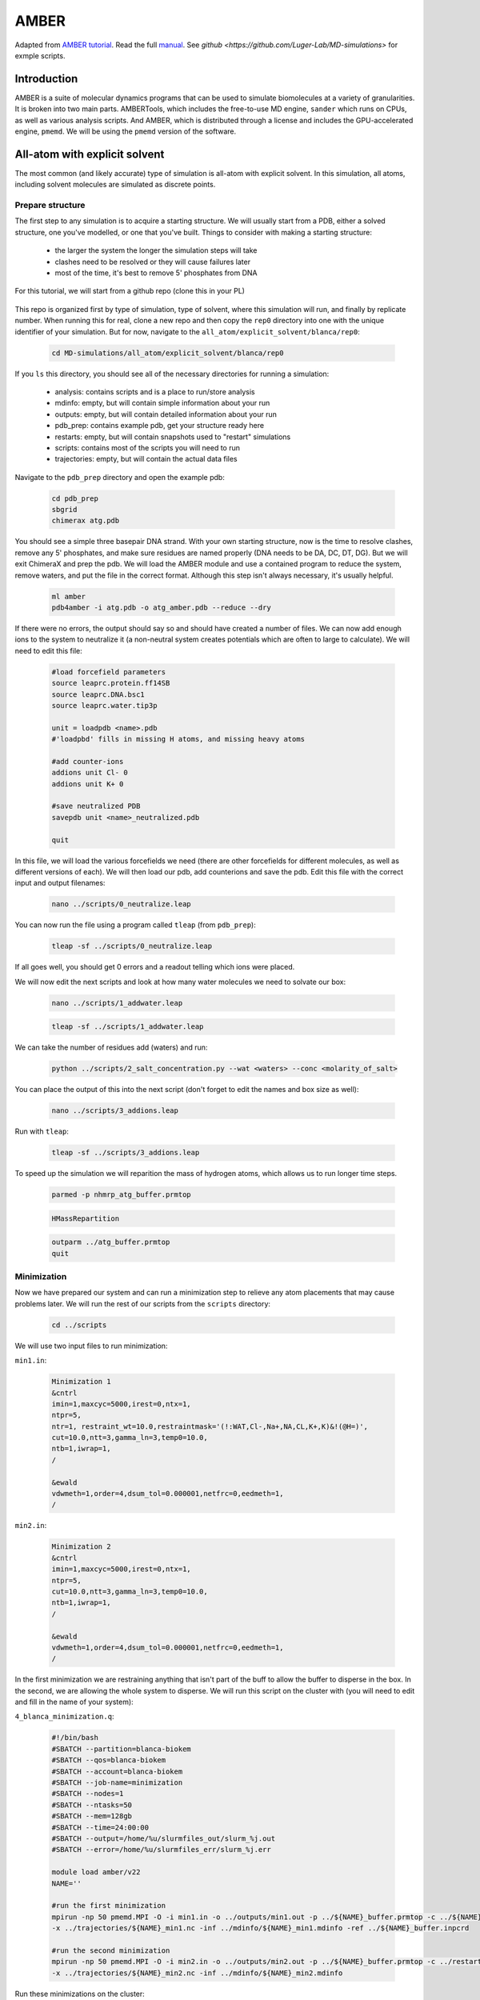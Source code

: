 AMBER
=====

Adapted from `AMBER tutorial <https://ambermd.org/tutorials/basic/tutorial15/index.php>`_.
Read the full `manual <https://ambermd.org/doc12/Amber22.pdf>`_. 
See `github <https://github.com/Luger-Lab/MD-simulations>` for exmple scripts.

Introduction
~~~~~~~~~~~~

.. image:: amber_workflow.png
   :width: 300
   :align: right

AMBER is a suite of molecular dynamics programs that can be used to simulate
biomolecules at a variety of granularities. It is broken into two main parts.
AMBERTools, which includes the free-to-use MD engine, ``sander`` which runs on 
CPUs, as well as various analysis scripts. And AMBER, which is distributed 
through a license and includes the GPU-accelerated engine, ``pmemd``. We will
be using the ``pmemd`` version of the software.

All-atom with explicit solvent
~~~~~~~~~~~~~~~~~~~~~~~~~~~~~~

The most common (and likely accurate) type of simulation is all-atom with 
explicit solvent. In this simulation, all atoms, including solvent molecules
are simulated as discrete points. 

Prepare structure
-----------------

The first step to any simulation is to acquire a starting structure. We will 
usually start from a PDB, either a solved structure, one you've modelled, or 
one that you've built. Things to consider with making a starting structure:

   -  the larger the system the longer the simulation steps will take
   -  clashes need to be resolved or they will cause failures later
   -  most of the time, it's best to remove 5' phosphates from DNA 

For this tutorial, we will start from a github repo (clone this in your PL)

   .. code-block:: bash
      biokem-interactive
      cd <test_location>
      git clone git@github.com:Luger-Lab/MD-simulations.git

This repo is organized first by type of simulation, type of solvent, where 
this simulation will run, and finally by replicate number. When running this for real,
clone a new repo and then copy the ``rep0`` directory into one with the unique
identifier of your simulation. But for now, navigate to the 
``all_atom/explicit_solvent/blanca/rep0``:

   .. code-block:: bash
      
      cd MD-simulations/all_atom/explicit_solvent/blanca/rep0

If you ``ls`` this directory, you should see all of the necessary directories for 
running a simulation:

   -  analysis: contains scripts and is a place to run/store analysis
   -  mdinfo: empty, but will contain simple information about your run
   -  outputs: empty, but will contain detailed information about your run
   -  pdb_prep: contains example pdb, get your structure ready here
   -  restarts: empty, but will contain snapshots used to "restart" simulations
   -  scripts: contains most of the scripts you will need to run
   -  trajectories: empty, but will contain the actual data files 

Navigate to the ``pdb_prep`` directory and open the example pdb:

   .. code-block:: bash

      cd pdb_prep
      sbgrid 
      chimerax atg.pdb

You should see a simple three basepair DNA strand. With your own starting structure, 
now is the time to resolve clashes, remove any 5' phosphates, and make sure residues
are named properly (DNA needs to be DA, DC, DT, DG). But we will exit
ChimeraX and prep the pdb. We will load the AMBER module and use a contained program
to reduce the system, remove waters, and put the file in the correct format. Although
this step isn't always necessary, it's usually helpful.

   .. code-block:: bash
      
      ml amber
      pdb4amber -i atg.pdb -o atg_amber.pdb --reduce --dry 

If there were no errors, the output should say so and should have created a number of 
files. We can now add enough ions to the system to neutralize it (a non-neutral system
creates potentials which are often to large to calculate). We will need to edit this file:

   .. code-block:: bash

      #load forcefield parameters
      source leaprc.protein.ff14SB  
      source leaprc.DNA.bsc1
      source leaprc.water.tip3p

      unit = loadpdb <name>.pdb 
      #'loadpbd' fills in missing H atoms, and missing heavy atoms

      #add counter-ions
      addions unit Cl- 0
      addions unit K+ 0

      #save neutralized PDB
      savepdb unit <name>_neutralized.pdb

      quit

In this file, we will load the various forcefields we need (there are other forcefields for
different molecules, as well as different versions of each). We will then load our pdb, add
counterions and save the pdb. Edit this file with the correct input and output filenames:

   .. code-block:: bash

      nano ../scripts/0_neutralize.leap

You can now run the file using a program called ``tleap`` (from ``pdb_prep``):

   .. code-block:: bash
      
      tleap -sf ../scripts/0_neutralize.leap

If all goes well, you should get 0 errors and a readout telling which ions were placed.

We will now edit the next scripts and look at how many water molecules we need to 
solvate our box:

   .. code-block:: bash
      
      nano ../scripts/1_addwater.leap

   .. code-block:: bash

      tleap -sf ../scripts/1_addwater.leap

We can take the number of residues add (waters) and run:

   .. code-block:: bash

      python ../scripts/2_salt_concentration.py --wat <waters> --conc <molarity_of_salt>

You can place the output of this into the next script (don't forget to edit the names
and box size as well):

   .. code-block:: bash

      nano ../scripts/3_addions.leap 

Run with ``tleap``:

   .. code-block:: bash

      tleap -sf ../scripts/3_addions.leap

To speed up the simulation we will reparition the mass of hydrogen atoms, which 
allows us to run longer time steps.

   .. code-block:: bash

      parmed -p nhmrp_atg_buffer.prmtop

   .. code-block:: bash

      HMassRepartition

   .. code-block:: bash

      outparm ../atg_buffer.prmtop
      quit


Minimization
------------

Now we have prepared our system and can run a minimization step to relieve any
atom placements that may cause problems later. We will run the rest of our scripts
from the ``scripts`` directory:

   .. code-block:: bash

      cd ../scripts

We will use two input files to run minimization:

``min1.in``:

   .. code-block:: bash

      Minimization 1
      &cntrl
      imin=1,maxcyc=5000,irest=0,ntx=1,
      ntpr=5,
      ntr=1, restraint_wt=10.0,restraintmask='(!:WAT,Cl-,Na+,NA,CL,K+,K)&!(@H=)',
      cut=10.0,ntt=3,gamma_ln=3,temp0=10.0,
      ntb=1,iwrap=1,
      /

      &ewald
      vdwmeth=1,order=4,dsum_tol=0.000001,netfrc=0,eedmeth=1,
      /

``min2.in``:

   .. code-block:: bash

      Minimization 2
      &cntrl
      imin=1,maxcyc=5000,irest=0,ntx=1,
      ntpr=5,
      cut=10.0,ntt=3,gamma_ln=3,temp0=10.0,
      ntb=1,iwrap=1,
      /
      
      &ewald
      vdwmeth=1,order=4,dsum_tol=0.000001,netfrc=0,eedmeth=1,
      /

In the first minimization we are restraining anything that isn't part of the 
buff to allow the buffer to disperse in the box. In the second, we are allowing
the whole system to disperse. We will run this script on the cluster with (you
will need to edit and fill in the name of your system):

``4_blanca_minimization.q``:

   .. code-block:: bash

      #!/bin/bash
      #SBATCH --partition=blanca-biokem
      #SBATCH --qos=blanca-biokem 
      #SBATCH --account=blanca-biokem
      #SBATCH --job-name=minimization
      #SBATCH --nodes=1
      #SBATCH --ntasks=50
      #SBATCH --mem=128gb
      #SBATCH --time=24:00:00
      #SBATCH --output=/home/%u/slurmfiles_out/slurm_%j.out
      #SBATCH --error=/home/%u/slurmfiles_err/slurm_%j.err

      module load amber/v22
      NAME=''

      #run the first minimization
      mpirun -np 50 pmemd.MPI -O -i min1.in -o ../outputs/min1.out -p ../${NAME}_buffer.prmtop -c ../${NAME}_buffer.inpcrd -r ../restarts/${NAME}_min1.rst\
      -x ../trajectories/${NAME}_min1.nc -inf ../mdinfo/${NAME}_min1.mdinfo -ref ../${NAME}_buffer.inpcrd

      #run the second minimization
      mpirun -np 50 pmemd.MPI -O -i min2.in -o ../outputs/min2.out -p ../${NAME}_buffer.prmtop -c ../restarts/${NAME}_min1.rst -r ../restarts/${NAME}_min2.rst\
      -x ../trajectories/${NAME}_min2.nc -inf ../mdinfo/${NAME}_min2.mdinfo

Run these minimizations on the cluster:

   .. code-block:: bash

      sbatch 4_blanca_minimization.q

You can check the progress of the run by reading the files in ``mdinfo`` and ``outputs``.




Heating
-------


Equilibration
-------------


Production
----------


Analysis
--------

All-atom with implicit solvent
~~~~~~~~~~~~~~~~~~~~~~~~~~~~~~

Prepare structure
-----------------
Preparing structures with implicit solvents requires that we use the ``igb=8`` parameter
as well as remove the periodic box argument. Because we aren't using solvent, 
we also don't need to solvate the system. 

Minimization
------------
Minimization is done like explicit solvents, simply keep the above parameters in mind.

Heating
-------
Heating is done like explicit solvents, simply keep the above parameters in mind.

Equilibration
-------------
Equilibration is done like explicit solvents, simply keep the above parameters in mind.

Production
----------
Production is done like explicit solvents, simply keep the above parameters in mind.

Analysis
--------

Coarse-grained (implicit solvent)
~~~~~~~~~~~~~~~~~~~~~~~~~~~~~~~~~

Prepare structure
-----------------


Minimization
------------


Heating
-------


Equilibration
-------------


Production
----------


Analysis
--------